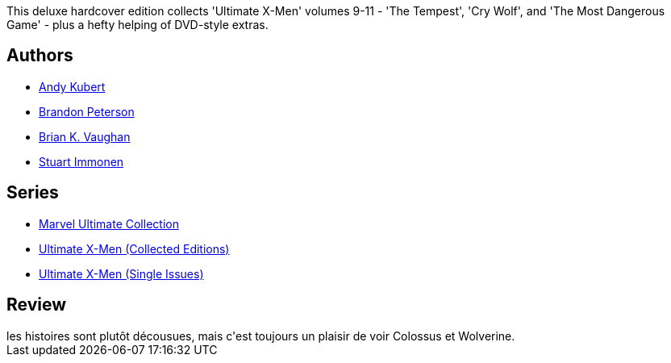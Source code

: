 :jbake-type: post
:jbake-status: published
:jbake-title: Ultimate X-Men Collection, Book 5
:jbake-tags:  complot, mutant, surhomme,_année_2011,_mois_janv.,_note_3,rayon-bd,read
:jbake-date: 2011-01-29
:jbake-depth: ../../
:jbake-uri: goodreads/books/9780785121039.adoc
:jbake-bigImage: https://s.gr-assets.com/assets/nophoto/book/111x148-bcc042a9c91a29c1d680899eff700a03.png
:jbake-smallImage: https://s.gr-assets.com/assets/nophoto/book/50x75-a91bf249278a81aabab721ef782c4a74.png
:jbake-source: https://www.goodreads.com/book/show/160559
:jbake-style: goodreads goodreads-book

++++
<div class="book-description">
This deluxe hardcover edition collects 'Ultimate X-Men' volumes 9-11 - 'The Tempest', 'Cry Wolf', and 'The Most Dangerous Game' - plus a hefty helping of DVD-style extras.
</div>
++++


## Authors
* link:../authors/9717.html[Andy Kubert]
* link:../authors/93103.html[Brandon Peterson]
* link:../authors/24514.html[Brian K. Vaughan]
* link:../authors/14613.html[Stuart Immonen]

## Series
* link:../series/Marvel_Ultimate_Collection.html[Marvel Ultimate Collection]
* link:../series/Ultimate_X-Men_(Collected_Editions).html[Ultimate X-Men (Collected Editions)]
* link:../series/Ultimate_X-Men_(Single_Issues).html[Ultimate X-Men (Single Issues)]

## Review

++++
les histoires sont plutôt décousues, mais c'est toujours un plaisir de voir Colossus et Wolverine.
++++